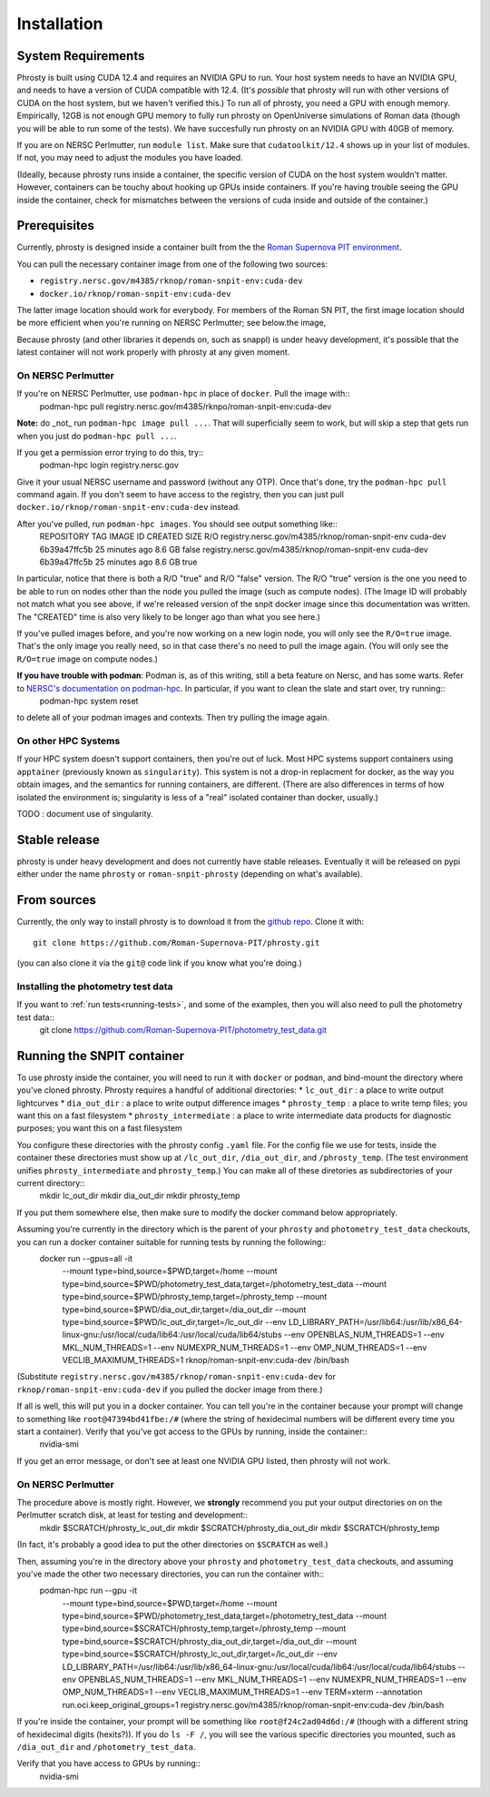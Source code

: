 .. highlight:: shell

.. _phrosty-installation:
============
Installation
============

.. _system-requirements:
System Requirements
-------------------

Phrosty is built using CUDA 12.4 and requires an NVIDIA GPU to run.  Your host system needs to have an NVIDIA GPU, and needs to have a version of CUDA compatible with 12.4.  (It's *possible* that phrosty will run with other versions of CUDA on the host system, but we haven't verified this.)  To run all of phrosty, you need a GPU with enough memory.  Empirically, 12GB is not enough GPU memory to fully run phrosty on OpenUniverse simulations of Roman data (though you will be able to run some of the tests).  We have succesfully run phrosty on an NVIDIA GPU with 40GB of memory.

If you are on NERSC Perlmutter, run ``module list``.  Make sure that ``cudatoolkit/12.4`` shows up in your list of modules.  If not, you may need to adjust the modules you have loaded.

(Ideally, because phrosty runs inside a container, the specific version of CUDA on the host system wouldn't matter.  However, containers can be touchy about hooking up GPUs inside containers.  If you're having trouble seeing the GPU inside the container, check for mismatches between the versions of cuda inside and outside of the container.)

.. _phrosty-installation-prerequisites:
Prerequisites
-------------

Currently, phrosty is designed inside a container built from the the `Roman Supernova PIT environment <https://github.com/Roman-Supernova-PIT/environment>`_.

You can pull the necessary container image from one of the following two sources:

* ``registry.nersc.gov/m4385/rknop/roman-snpit-env:cuda-dev``
* ``docker.io/rknop/roman-snpit-env:cuda-dev``

The latter image location should work for everybody.  For members of the Roman SN PIT, the first image location should be more efficient when you're running on NERSC Perlmutter; see below.the image, 

Because phrosty (and other libraries it depends on, such as snappl) is under heavy development, it's possible that the latest container will not work properly with phrosty at any given moment.

On NERSC Perlmutter
^^^^^^^^^^^^^^^^^^^

If you're on NERSC Perlmutter, use ``podman-hpc`` in place of ``docker``.  Pull the image with::
  podman-hpc pull registry.nersc.gov/m4385/rknpo/roman-snpit-env:cuda-dev

**Note:** do _not_ run ``podman-hpc image pull ...``.  That will superficially seem to work, but will skip a step that gets run when you just do ``podman-hpc pull ...``.
  
If you get a permission error trying to do this, try::
  podman-hpc login registry.nersc.gov

Give it your usual NERSC username and password (without any OTP).  Once that's done, try the ``podman-hpc pull`` command again.  If you don't seem to have access to the registry, then you can just pull ``docker.io/rknop/roman-snpit-env:cuda-dev`` instead.

After you've pulled, run ``podman-hpc images``.  You should see output something like::
  REPOSITORY                                          TAG                 IMAGE ID      CREATED         SIZE        R/O
  registry.nersc.gov/m4385/rknop/roman-snpit-env      cuda-dev            6b39a47ffc5b  25 minutes ago  8.6 GB      false
  registry.nersc.gov/m4385/rknop/roman-snpit-env      cuda-dev            6b39a47ffc5b  25 minutes ago  8.6 GB      true

In particular, notice that there is both a R/O "true" and R/O "false" version.  The R/O "true" version is the one you need to be able to run on nodes other than the node you pulled the image (such as compute nodes).  (The Image ID will probably not match what you see above, if we're released version of the snpit docker image since this documentation was written.  The "CREATED" time is also very likely to be longer ago than what you see here.)

If you've pulled images before, and you're now working on a new login node, you will only see the ``R/O=true`` image.  That's the only image you really need, so in that case there's no need to pull the image again.  (You will only see the ``R/O=true`` image on compute nodes.)

**If you have trouble with podman**: Podman is, as of this writing, still a beta feature on Nersc, and has some warts.  Refer to `NERSC's documentation on podman-hpc <https://docs.nersc.gov/development/containers/podman-hpc/overview/>`_.  In particular, if you want to clean the slate and start over, try running::
  podman-hpc system reset
to delete all of your podman images and contexts.  Then try pulling the image again.

On other HPC Systems
^^^^^^^^^^^^^^^^^^^^

If your HPC system doesn't support containers, then you're out of luck.  Most HPC systems support containers using ``apptainer`` (previously known as ``singularity``).  This system is not a drop-in replacment for docker, as the way you obtain images, and the semantics for running containers, are different.  (There are also differences in terms of how isolated the environment is; singularity is less of a "real" isolated container than docker, usually.)

TODO : document use of singularity.


Stable release
--------------

phrosty is under heavy development and does not currently have stable releases.  Eventually it will be released on pypi either under the name ``phrosty`` or ``roman-snpit-phrosty`` (depending on what's available).

.. _install-from-sources:
From sources
------------

Currently, the only way to install phrosty is to download it from the `github repo <https://github.com/Roman-Supernova-PIT/phrosty>`_.  Clone it with::

    git clone https://github.com/Roman-Supernova-PIT/phrosty.git

(you can also clone it via the ``git@`` code link if you know what you're doing.)

Installing the photometry test data
^^^^^^^^^^^^^^^^^^^^^^^^^^^^^^^^^^^

If you want to :ref:`run tests<running-tests>`, and some of the examples, then you will also need to pull the photometry test data::
  git clone https://github.com/Roman-Supernova-PIT/photometry_test_data.git

.. _running-snpit-container:
Running the SNPIT container
---------------------------

To use phrosty inside the container, you will need to run it with ``docker`` or ``podman``, and bind-mount the directory where you've cloned phrosty.  Phrosty requires a handful of additional directories:
* ``lc_out_dir`` : a place to write output lightcurves
* ``dia_out_dir`` : a place to write output difference images
* ``phrosty_temp`` : a place to write temp files; you want this on a fast filesystem
* ``phrosty_intermediate`` : a place to write intermediate data products for diagnostic purposes; you want this on a fast filesystem

You configure these directories with the phrosty config ``.yaml`` file.  For the config file we use for tests, inside the container these directories must show up at ``/lc_out_dir``, ``/dia_out_dir``, and ``/phrosty_temp``.  (The test environment unifies ``phrosty_intermediate`` and ``phrosty_temp``.)  You can make all of these diretories as subdirectories of your current directory::
  mkdir lc_out_dir
  mkdir dia_out_dir
  mkdir phrosty_temp

If you put them somewhere else, then make sure to modify the docker command below appropriately.
   
Assuming you're currently in the directory which is the parent of your ``phrosty`` and ``photometry_test_data`` checkouts, you can run a docker container suitable for running tests by running the following::
  docker run --gpus=all -it \
    --mount type=bind,source=$PWD,target=/home \
    --mount type=bind,source=$PWD/photometry_test_data,target=/photometry_test_data \
    --mount type=bind,source=$PWD/phrosty_temp,target=/phrosty_temp \
    --mount type=bind,source=$PWD/dia_out_dir,target=/dia_out_dir \
    --mount type=bind,source=$PWD/lc_out_dir,target=/lc_out_dir \
    --env LD_LIBRARY_PATH=/usr/lib64:/usr/lib/x86_64-linux-gnu:/usr/local/cuda/lib64:/usr/local/cuda/lib64/stubs \
    --env OPENBLAS_NUM_THREADS=1 \
    --env MKL_NUM_THREADS=1 \
    --env NUMEXPR_NUM_THREADS=1 \
    --env OMP_NUM_THREADS=1 \
    --env VECLIB_MAXIMUM_THREADS=1 \
    rknop/roman-snpit-env:cuda-dev \
    /bin/bash

(Substitute ``registry.nersc.gov/m4385/rknop/roman-snpit-env:cuda-dev`` for ``rknop/roman-snpit-env:cuda-dev`` if you pulled the docker image from there.)

If all is well, this will put you in a docker container.  You can tell you're in the container because your prompt will change to something like ``root@47394bd41fbe:/#`` (where the string of hexidecimal numbers will be different every time you start a container).  Verify that you've got access to the GPUs by running, inside the container::
  nvidia-smi

If you get an error message, or don't see at least one NVIDIA GPU listed, then phrosty will not work.

On NERSC Perlmutter
^^^^^^^^^^^^^^^^^^^

The procedure above is mostly right.  However, we **strongly** recommend you put your output directories on  on the Perlmutter scratch disk, at least for testing and development::
  mkdir $SCRATCH/phrosty_lc_out_dir
  mkdir $SCRATCH/phrosty_dia_out_dir
  mkdir $SCRATCH/phrosty_temp

(In fact, it's probably a good idea to put the other directories on ``$SCRATCH`` as well.)
  
Then, assuming you're in the directory above your ``phrosty`` and ``photometry_test_data`` checkouts, and assuming you've made the other two necessary directories, you can run the container with::
  podman-hpc run --gpu -it \
    --mount type=bind,source=$PWD,target=/home \
    --mount type=bind,source=$PWD/photometry_test_data,target=/photometry_test_data \
    --mount type=bind,source=$SCRATCH/phrosty_temp,target=/phrosty_temp \
    --mount type=bind,source=$SCRATCH/phrosty_dia_out_dir,target=/dia_out_dir \
    --mount type=bind,source=$SCRATCH/phrosty_lc_out_dir,target=/lc_out_dir \
    --env LD_LIBRARY_PATH=/usr/lib64:/usr/lib/x86_64-linux-gnu:/usr/local/cuda/lib64:/usr/local/cuda/lib64/stubs \
    --env OPENBLAS_NUM_THREADS=1 \
    --env MKL_NUM_THREADS=1 \
    --env NUMEXPR_NUM_THREADS=1 \
    --env OMP_NUM_THREADS=1 \
    --env VECLIB_MAXIMUM_THREADS=1 \
    --env TERM=xterm \
    --annotation run.oci.keep_original_groups=1 \
    registry.nersc.gov/m4385/rknop/roman-snpit-env:cuda-dev \
    /bin/bash  

If you're inside the container, your prompt will be something like ``root@f24c2ad04d6d:/#`` (though with a different string of hexidecimal digits (hexits?)).  If you do ``ls -F /``, you will see the various specific directories you mounted, such as ``/dia_out_dir`` and ``/photometry_test_data``.

Verify that you have access to GPUs by running::
  nvidia-smi

.. _Github repo: https://github.com/Roman-Supernova-PIT/phrosty
.. _tarball: https://github.com/Roman-Supernova-PIT/phrosty/tarball/master
